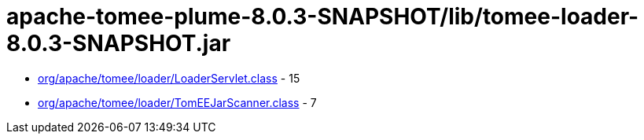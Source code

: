 = apache-tomee-plume-8.0.3-SNAPSHOT/lib/tomee-loader-8.0.3-SNAPSHOT.jar

 - link:org/apache/tomee/loader/LoaderServlet.adoc[org/apache/tomee/loader/LoaderServlet.class] - 15
 - link:org/apache/tomee/loader/TomEEJarScanner.adoc[org/apache/tomee/loader/TomEEJarScanner.class] - 7
